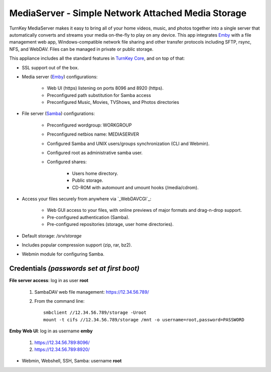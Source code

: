 MediaServer - Simple Network Attached Media Storage
===================================================

TurnKey MediaServer makes it easy to bring all of your home videos, music,
and photos together into a single server that automatically converts and
streams your media on-the-fly to play on any device. This app integrates
`Emby`_ with a file management web app, Windows-compatible network file
sharing and other transfer protocols including SFTP, rsync, NFS, and
WebDAV. Files can be managed in private or public storage.

This appliance includes all the standard features in `TurnKey Core`_,
and on top of that:

- SSL support out of the box.

- Media server (`Emby`_) configurations:
   
   - Web UI (https) listening on ports 8096 and 8920 (https).
   - Preconfigured path substitution for Samba access
   - Preconfigured Music, Movies, TVShows, and Photos directories

- File server (`Samba`_) configurations:
   
   - Preconfigured wordgroup: WORKGROUP
   - Preconfigured netbios name: MEDIASERVER
   - Configured Samba and UNIX users/groups synchronization (CLI and
     Webmin).
   - Configured root as administrative samba user.
   - Configured shares:
      
      - Users home directory.
      - Public storage.
      - CD-ROM with automount and umount hooks (/media/cdrom).

- Access your files securely from anywhere via `_WebDAVCGI`_:
   
   - Web GUI access to your files, with online previews of major formats and drag-n-drop
     support.
   - Pre-configured authentication (Samba).
   - Pre-configured repositories (storage, user home directories).

- Default storage: */srv/storage*

- Includes popular compression support (zip, rar, bz2).
- Webmin module for configuring Samba.

Credentials *(passwords set at first boot)*
-------------------------------------------

**File server access**: log in as user **root**

  #. SambaDAV web file management: https://12.34.56.789/

  #. From the command line::

        smbclient //12.34.56.789/storage -Uroot
        mount -t cifs //12.34.56.789/storage /mnt -o username=root,password=PASSWORD

**Emby Web UI**: log in as username **emby**

    #. https://12.34.56.789:8096/
    #. https://12.34.56.789:8920/

-  Webmin, Webshell, SSH, Samba: username **root**

.. _Emby: https://emby.media/
.. _TurnKey Core: https://www.turnkeylinux.org/core
.. _Samba: http://www.samba.org/samba/what_is_samba.html
.. _WebDAVCGI: https://github.com/DanRohde/webdavcgi

